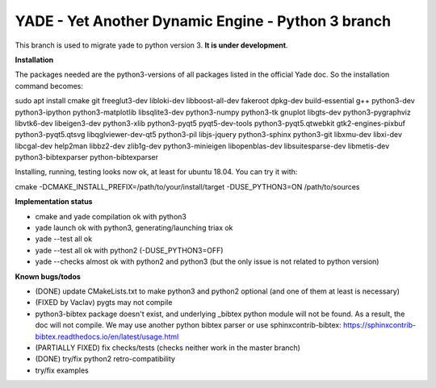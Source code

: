 ===================================================
YADE - Yet Another Dynamic Engine - Python 3 branch
===================================================

This branch is used to migrate yade to python version 3. **It is under development**.

**Installation**

The packages needed are the python3-versions of all packages listed in the official Yade doc. So the installation command becomes:

.. code::

sudo apt install cmake git freeglut3-dev libloki-dev libboost-all-dev fakeroot dpkg-dev build-essential g++ python3-dev python3-ipython python3-matplotlib libsqlite3-dev python3-numpy python3-tk gnuplot libgts-dev python3-pygraphviz libvtk6-dev libeigen3-dev python3-xlib python3-pyqt5 pyqt5-dev-tools python3-pyqt5.qtwebkit gtk2-engines-pixbuf python3-pyqt5.qtsvg libqglviewer-dev-qt5 python3-pil libjs-jquery python3-sphinx python3-git libxmu-dev libxi-dev libcgal-dev help2man libbz2-dev zlib1g-dev python3-minieigen libopenblas-dev libsuitesparse-dev libmetis-dev python3-bibtexparser python-bibtexparser

Installing, running, testing looks now ok, at least for ubuntu 18.04. You can try it with:

.. code::

cmake -DCMAKE_INSTALL_PREFIX=/path/to/your/install/target -DUSE_PYTHON3=ON /path/to/sources

**Implementation status**

- cmake and yade compilation ok with python3
- yade launch ok with python3, generating/launching triax ok
- yade --test all ok
- yade --test all ok with python2 (-DUSE_PYTHON3=OFF)
- yade --checks almost ok with python2 and python3 (but the only issue is not related to python version)

**Known bugs/todos**

- (DONE) update CMakeLists.txt to make python3 and python2 optional (and one of them at least is necessary)
- (FIXED by Vaclav) pygts may not compile
- python3-bibtex package doesn't exist, and underlying _bibtex python module will not be found. As a result, the doc will not compile. We may use another python bibtex parser or use sphinxcontrib-bibtex: https://sphinxcontrib-bibtex.readthedocs.io/en/latest/usage.html
- (PARTIALLY FIXED) fix checks/tests (checks neither work in the master branch)
- (DONE) try/fix python2 retro-compatibility
- try/fix examples
